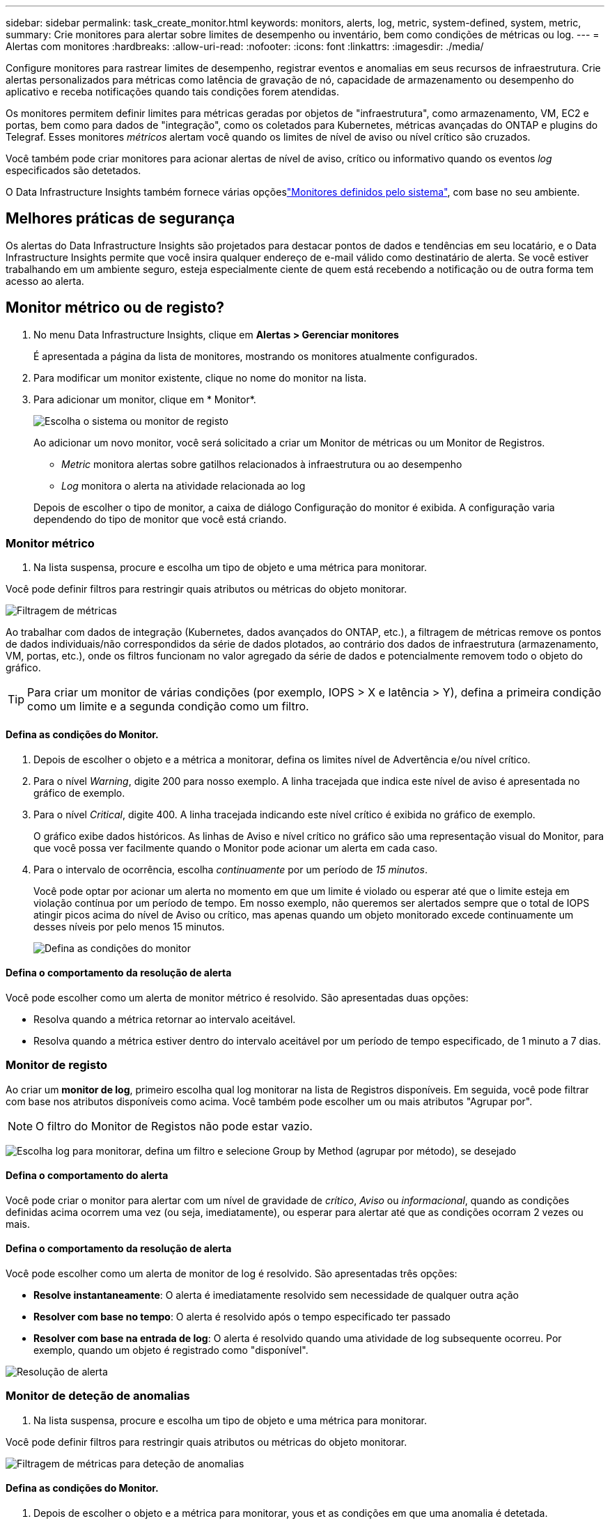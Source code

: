 ---
sidebar: sidebar 
permalink: task_create_monitor.html 
keywords: monitors, alerts, log, metric, system-defined, system, metric, 
summary: Crie monitores para alertar sobre limites de desempenho ou inventário, bem como condições de métricas ou log. 
---
= Alertas com monitores
:hardbreaks:
:allow-uri-read: 
:nofooter: 
:icons: font
:linkattrs: 
:imagesdir: ./media/


[role="lead"]
Configure monitores para rastrear limites de desempenho, registrar eventos e anomalias em seus recursos de infraestrutura.  Crie alertas personalizados para métricas como latência de gravação de nó, capacidade de armazenamento ou desempenho do aplicativo e receba notificações quando tais condições forem atendidas.

Os monitores permitem definir limites para métricas geradas por objetos de "infraestrutura", como armazenamento, VM, EC2 e portas, bem como para dados de "integração", como os coletados para Kubernetes, métricas avançadas do ONTAP e plugins do Telegraf. Esses monitores _métricos_ alertam você quando os limites de nível de aviso ou nível crítico são cruzados.

Você também pode criar monitores para acionar alertas de nível de aviso, crítico ou informativo quando os eventos _log_ especificados são detetados.

O Data Infrastructure Insights também fornece várias opçõeslink:task_system_monitors.html["Monitores definidos pelo sistema"], com base no seu ambiente.



== Melhores práticas de segurança

Os alertas do Data Infrastructure Insights são projetados para destacar pontos de dados e tendências em seu locatário, e o Data Infrastructure Insights permite que você insira qualquer endereço de e-mail válido como destinatário de alerta. Se você estiver trabalhando em um ambiente seguro, esteja especialmente ciente de quem está recebendo a notificação ou de outra forma tem acesso ao alerta.



== Monitor métrico ou de registo?

. No menu Data Infrastructure Insights, clique em *Alertas > Gerenciar monitores*
+
É apresentada a página da lista de monitores, mostrando os monitores atualmente configurados.

. Para modificar um monitor existente, clique no nome do monitor na lista.
. Para adicionar um monitor, clique em * Monitor*.
+
image:Monitor_log_or_metric.png["Escolha o sistema ou monitor de registo"]

+
Ao adicionar um novo monitor, você será solicitado a criar um Monitor de métricas ou um Monitor de Registros.

+
** _Metric_ monitora alertas sobre gatilhos relacionados à infraestrutura ou ao desempenho
** _Log_ monitora o alerta na atividade relacionada ao log


+
Depois de escolher o tipo de monitor, a caixa de diálogo Configuração do monitor é exibida. A configuração varia dependendo do tipo de monitor que você está criando.





=== Monitor métrico

. Na lista suspensa, procure e escolha um tipo de objeto e uma métrica para monitorar.


Você pode definir filtros para restringir quais atributos ou métricas do objeto monitorar.

image:MonitorMetricFilter.png["Filtragem de métricas"]

Ao trabalhar com dados de integração (Kubernetes, dados avançados do ONTAP, etc.), a filtragem de métricas remove os pontos de dados individuais/não correspondidos da série de dados plotados, ao contrário dos dados de infraestrutura (armazenamento, VM, portas, etc.), onde os filtros funcionam no valor agregado da série de dados e potencialmente removem todo o objeto do gráfico.


TIP: Para criar um monitor de várias condições (por exemplo, IOPS > X e latência > Y), defina a primeira condição como um limite e a segunda condição como um filtro.



==== Defina as condições do Monitor.

. Depois de escolher o objeto e a métrica a monitorar, defina os limites nível de Advertência e/ou nível crítico.
. Para o nível _Warning_, digite 200 para nosso exemplo. A linha tracejada que indica este nível de aviso é apresentada no gráfico de exemplo.
. Para o nível _Critical_, digite 400. A linha tracejada indicando este nível crítico é exibida no gráfico de exemplo.
+
O gráfico exibe dados históricos. As linhas de Aviso e nível crítico no gráfico são uma representação visual do Monitor, para que você possa ver facilmente quando o Monitor pode acionar um alerta em cada caso.

. Para o intervalo de ocorrência, escolha _continuamente_ por um período de _15 minutos_.
+
Você pode optar por acionar um alerta no momento em que um limite é violado ou esperar até que o limite esteja em violação contínua por um período de tempo. Em nosso exemplo, não queremos ser alertados sempre que o total de IOPS atingir picos acima do nível de Aviso ou crítico, mas apenas quando um objeto monitorado excede continuamente um desses níveis por pelo menos 15 minutos.

+
image:Monitor_metric_conditions.png["Defina as condições do monitor"]





==== Defina o comportamento da resolução de alerta

Você pode escolher como um alerta de monitor métrico é resolvido. São apresentadas duas opções:

* Resolva quando a métrica retornar ao intervalo aceitável.
* Resolva quando a métrica estiver dentro do intervalo aceitável por um período de tempo especificado, de 1 minuto a 7 dias.




=== Monitor de registo

Ao criar um *monitor de log*, primeiro escolha qual log monitorar na lista de Registros disponíveis. Em seguida, você pode filtrar com base nos atributos disponíveis como acima. Você também pode escolher um ou mais atributos "Agrupar por".


NOTE: O filtro do Monitor de Registos não pode estar vazio.

image:Monitor_Group_By_Example.png["Escolha log para monitorar, defina um filtro e selecione Group by Method (agrupar por método), se desejado"]



==== Defina o comportamento do alerta

Você pode criar o monitor para alertar com um nível de gravidade de _crítico_, _Aviso_ ou _informacional_, quando as condições definidas acima ocorrem uma vez (ou seja, imediatamente), ou esperar para alertar até que as condições ocorram 2 vezes ou mais.



==== Defina o comportamento da resolução de alerta

Você pode escolher como um alerta de monitor de log é resolvido. São apresentadas três opções:

* *Resolve instantaneamente*: O alerta é imediatamente resolvido sem necessidade de qualquer outra ação
* *Resolver com base no tempo*: O alerta é resolvido após o tempo especificado ter passado
* *Resolver com base na entrada de log*: O alerta é resolvido quando uma atividade de log subsequente ocorreu. Por exemplo, quando um objeto é registrado como "disponível".


image:Monitor_log_monitor_resolution.png["Resolução de alerta"]



=== Monitor de deteção de anomalias

. Na lista suspensa, procure e escolha um tipo de objeto e uma métrica para monitorar.


Você pode definir filtros para restringir quais atributos ou métricas do objeto monitorar.

image:AnomalyDetectionMonitorMetricChoosing.png["Filtragem de métricas para deteção de anomalias"]



==== Defina as condições do Monitor.

. Depois de escolher o objeto e a métrica para monitorar, yous et as condições em que uma anomalia é detetada.
+
** Escolha se deseja detetar uma anomalia quando a métrica escolhida *picos acima* dos limites previstos, *cai abaixo* desses limites, ou *picos acima ou abaixo* dos limites.
** Defina a *sensibilidade* da deteção. *Low* (menos anomalias são detcted), *Medium* ou *High* (mais anomalias são detetadas).
** Defina os alertas como *Aviso* ou *crítico*.
** Se desejar, você pode optar por reduzir o ruído, ignorando anomalias quando a métrica escolhida estiver abaixo de um limite definido.




image:AnomalyDetectionMonitorDefineConditions.png["Definir as condições para acionar uma deteção de anomalias"]



=== Selecione o tipo de notificação e destinatários

Na seção _Configurar notificação(s) da equipe_, você pode escolher se deseja alertar sua equipe por e-mail ou Webhook.

image:Webhook_Choose_Monitor_Notification.png["Escolha o método de alerta"]

*Alerta via e-mail:*

Especifique os destinatários de e-mail para notificações de alerta. Se desejar, você pode escolher diferentes destinatários para alertas ou alertas críticos.

image:email_monitor_alerts.png["Destinatários do alerta de e-mail"]

*Alerting via Webhook:*

Especifique o(s) webhook(s) para notificações de alerta. Se desejar, você pode escolher diferentes webhooks para alertas críticos ou alertas.

image:Webhook_Monitor_Notifications.png["Webhook Alerting"]


NOTE: As notificações do ONTAP Data Collector têm precedência sobre quaisquer notificações específicas do Monitor que sejam relevantes para o cluster/coletor de dados. A lista de destinatários definida para o coletor de dados receberá os alertas do coletor de dados. Se não houver alertas ativos do coletor de dados, os alertas gerados pelo monitor serão enviados para destinatários específicos do monitor.



=== Definir ações corretivas ou informações adicionais

Você pode adicionar uma descrição opcional, bem como informações adicionais e/ou ações corretivas preenchendo a seção *Adicionar uma descrição de alerta*. A descrição pode ter até 1024 carateres e será enviada com o alerta. O campo de insights/ação corretiva pode ter até 67.000 carateres e será exibido na seção de resumo da página de destino de alerta.

Nesses campos, você pode fornecer notas, links ou etapas a serem tomadas para corrigir ou resolver o alerta.

Você pode adicionar qualquer atributo de objeto (por exemplo, nome de armazenamento) como um parâmetro a uma descrição de alerta. Por exemplo, você pode definir parâmetros para o nome do volume e o nome do armazenamento em uma descrição como: "Alta latência para volume: _%%relatedObject.volume.name%%_, armazenamento: _%%relatedObject.storage.name%%_".

image:Monitors_Alert_Description.png["Alertar ações corretivas e Descrição"]



=== Guarde o monitor

. Se desejar, pode adicionar uma descrição do monitor.
. Dê ao Monitor um nome significativo e clique em *Salvar*.
+
O novo monitor é adicionado à lista de monitores ativos.





== Lista de monitores

A página Monitor lista os monitores configurados atualmente, mostrando o seguinte:

* Nome do monitor
* Estado
* Objeto/métrica sendo monitorado
* Condições do monitor


Você pode optar por pausar temporariamente o monitoramento de um tipo de objeto clicando no menu à direita do monitor e selecionando *Pausa*. Quando estiver pronto para retomar a monitorização, clique em *Resume*.

Você pode copiar um monitor selecionando *duplicar* no menu. Em seguida, você pode modificar o novo monitor e alterar o objeto/métrica, filtro, condições, destinatários de e-mail, etc.

Se um monitor não for mais necessário, você pode excluí-lo selecionando *Excluir* no menu.



== Monitorar grupos

O agrupamento permite visualizar e gerir monitores relacionados. Por exemplo, você pode ter um grupo de monitores dedicado ao armazenamento no locatário ou monitores relevantes para uma determinada lista de destinatários.

image:Monitors_GroupList.png["Agrupamento de monitores"]

São apresentados os seguintes grupos de monitorização. O número de monitores contidos em um grupo é mostrado ao lado do nome do grupo.

* *Todos os monitores* lista todos os monitores.
* *Monitores personalizados* lista todos os monitores criados pelo usuário.
* *Monitores suspensos* listarão todos os monitores do sistema que foram suspensos pelo Data Infrastructure Insights.
* Os Insights de infraestrutura de dados também mostrarão vários *grupos de Monitor do sistema*, que listarão um ou mais grupos de link:task_system_monitors.html["monitores definidos pelo sistema"], incluindo monitores de infraestrutura e carga de trabalho do ONTAP.



NOTE: Os monitores personalizados podem ser pausados, retomados, excluídos ou movidos para outro grupo. Os monitores definidos pelo sistema podem ser colocados em pausa e retomados, mas não podem ser eliminados ou movidos.



=== Monitores suspensos

Esse grupo só será exibido se o Data Infrastructure Insights tiver suspenso um ou mais monitores. Um monitor pode ser suspenso se estiver gerando alertas excessivos ou contínuos. Se o monitor for um monitor personalizado, modifique as condições para evitar o alerta contínuo e, em seguida, retome o monitor. O monitor será removido do grupo de monitores suspensos quando o problema que causa a suspensão for resolvido.



=== Monitores definidos pelo sistema

Esses grupos mostrarão os monitores fornecidos pelo Data Infrastructure Insights, desde que seu ambiente contenha os dispositivos e/ou a disponibilidade de log exigida pelos monitores.

Os monitores definidos pelo sistema não podem ser modificados, movidos para outro grupo ou eliminados. No entanto, você pode duplicar um monitor do sistema e modificar ou mover a duplicata.

Os monitores do sistema podem incluir monitores para infraestrutura ONTAP (storage, volume, etc.) ou cargas de trabalho (ou seja, monitores de log) ou outros grupos. A NetApp está constantemente avaliando as necessidades do cliente e a funcionalidade do produto e atualizará ou adicionará aos monitores e grupos do sistema conforme necessário.



=== Grupos de monitores personalizados

Você pode criar seus próprios grupos para conter monitores com base em suas necessidades. Por exemplo, você pode querer um grupo para todos os monitores relacionados ao armazenamento.

Para criar um novo grupo de monitores personalizados, clique no botão criar novo grupo de monitores*. Digite um nome para o grupo e clique em *criar grupo*. Um grupo vazio é criado com esse nome.

Para adicionar monitores ao grupo, vá para o grupo _todos os monitores_ (recomendado) e siga um destes procedimentos:

* Para adicionar um único monitor, clique no menu à direita do monitor e selecione _Adicionar ao grupo_. Escolha o grupo ao qual deseja adicionar o monitor.
* Clique no nome do monitor para abrir a visualização de edição do monitor e selecione um grupo na seção _associar a um grupo de monitores_.
+
image:Monitors_AssociateToGroup.png["Associar ao grupo"]



Remova os monitores clicando em um grupo e selecionando _Remover do Grupo_ no menu. Não é possível remover monitores do grupo _todos os monitores_ ou _monitores personalizados_. Para excluir um monitor desses grupos, você deve excluir o próprio monitor.


NOTE: A remoção de um monitor de um grupo não exclui o monitor do Data Infrastructure Insights. Para remover completamente um monitor, selecione o monitor e clique em _Delete_. Isso também o remove do grupo ao qual pertencia e não está mais disponível para nenhum usuário.

Você também pode mover um monitor para um grupo diferente da mesma maneira, selecionando _mover para Grupo_.

Para pausar ou retomar todos os monitores em um grupo de uma vez, selecione o menu do grupo e clique em _Pausa_ ou _Retomar_.

Use o mesmo menu para renomear ou excluir um grupo. A exclusão de um grupo não exclui os monitores do Data Infrastructure Insights; eles ainda estão disponíveis em _todos os monitores_.

image:Monitors_PauseGroup.png["Pausar um grupo"]



== Monitores definidos pelo sistema

O Data Infrastructure Insights inclui vários monitores definidos pelo sistema para métricas e logs. Os monitores do sistema disponíveis dependem dos coletores de dados presentes no locatário. Devido a isso, os monitores disponíveis no Data Infrastructure Insights podem mudar à medida que os coletores de dados são adicionados ou suas configurações alteradas.

Consulte link:task_system_monitors.html["Monitores definidos pelo sistema"]a página para obter descrições de monitores incluídos no Data Infrastructure Insights.



=== Mais informações

* link:task_view_and_manage_alerts.html["Visualização e ausência de alertas"]

